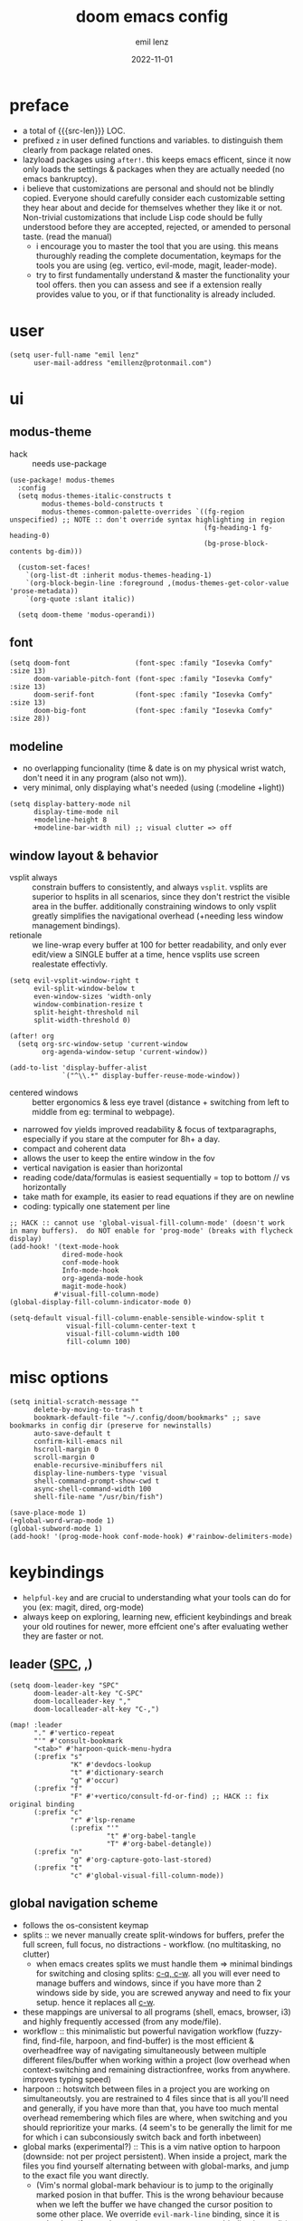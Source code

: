 #+title:  doom emacs config
#+author: emil lenz
#+email:  emillenz@protonmail.com
#+date:   2022-11-01
#+info:   heavily opinionated config, with a principle-focused approach on: consistency, quality, efficiency & extensibility.

#+macro: src-len (eval (save-excursion (find-file doom-module-config-file) (count-lines (point-min) (point-max))))
#+property: header-args:elisp tangle config.el :comments link :results silent

* preface
- a total of {{{src-len}}} LOC.
- prefixed ~z~ in user defined functions and variables.  to distinguish them clearly from package related ones.
- lazyload packages using ~after!~.  this keeps emacs efficent, since it now only loads the settings & packages when they are actually needed (no emacs bankruptcy).
- i believe that customizations are personal and should not be blindly copied.  Everyone should carefully consider each customizable setting they hear about and decide for themselves whether they like it or not.  Non-trivial customizations that include Lisp code should be fully understood before they are accepted, rejected, or amended to personal taste.  (read the manual)
  - i encourage you to master the tool that you are using.  this means thuroughly reading the complete documentation, keymaps for the tools you are using (eg. vertico, evil-mode, magit, leader-mode).
  - try to first fundamentally understand & master the functionality your tool offers.  then you can assess and see if a extension really provides value to you, or if that functionality is already included.

* user
#+begin_src elisp
(setq user-full-name "emil lenz"
      user-mail-address "emillenz@protonmail.com")
#+end_src

* ui
** modus-theme
- hack :: needs use-package
#+begin_src elisp
(use-package! modus-themes
  :config
  (setq modus-themes-italic-constructs t
        modus-themes-bold-constructs t
        modus-themes-common-palette-overrides `((fg-region unspecified) ;; NOTE :: don't override syntax highlighting in region
                                                (fg-heading-1 fg-heading-0)
                                                (bg-prose-block-contents bg-dim)))

  (custom-set-faces!
    `(org-list-dt :inherit modus-themes-heading-1)
    `(org-block-begin-line :foreground ,(modus-themes-get-color-value 'prose-metadata))
    `(org-quote :slant italic))

  (setq doom-theme 'modus-operandi))
#+end_src

** font
#+begin_src elisp
(setq doom-font                (font-spec :family "Iosevka Comfy" :size 13)
      doom-variable-pitch-font (font-spec :family "Iosevka Comfy" :size 13)
      doom-serif-font          (font-spec :family "Iosevka Comfy" :size 13)
      doom-big-font            (font-spec :family "Iosevka Comfy" :size 28))
#+end_src

** modeline
- no overlapping funcionality (time & date is on my physical wrist watch, don't need it in any program (also not wm)).
- very minimal, only displaying what's needed (using (:modeline +light))
#+begin_src elisp
(setq display-battery-mode nil
      display-time-mode nil
      +modeline-height 8
      +modeline-bar-width nil) ;; visual clutter => off
#+end_src

** window layout & behavior
- vsplit always :: constrain buffers to consistently, and always ~vsplit~.  vsplits are superior to hsplits in all scenarios, since they don't restrict the visible area in the buffer.  additionally constraining windows to only vsplit greatly simplifies the navigational overhead (+needing less window management bindings).
- retionale :: we line-wrap every buffer at 100 for better readability, and only ever edit/view a SINGLE buffer at a time, hence vsplits use screen realestate effectivly.

#+begin_src elisp
(setq evil-vsplit-window-right t
      evil-split-window-below t
      even-window-sizes 'width-only
      window-combination-resize t
      split-height-threshold nil
      split-width-threshold 0)

(after! org
  (setq org-src-window-setup 'current-window
        org-agenda-window-setup 'current-window))

(add-to-list 'display-buffer-alist
             `("^\\.*" display-buffer-reuse-mode-window))
#+end_src

- centered windows :: better ergonomics & less eye travel (distance + switching from left to middle from eg: terminal to webpage).
- narrowed fov yields improved readability & focus of textparagraphs, especially if you stare at the computer for 8h+ a day.
- compact and coherent data
- allows the user to keep the entire window in the fov
- vertical navigation is easier than horizontal
- reading code/data/formulas is easiest sequentially = top to bottom // vs horizontally
- take math for example, its easier to read equations if they are on newline
- coding: typically one statement per line

#+begin_src elisp
;; HACK :: cannot use 'global-visual-fill-column-mode' (doesn't work in many buffers).  do NOT enable for 'prog-mode' (breaks with flycheck display)
(add-hook! '(text-mode-hook
             dired-mode-hook
             conf-mode-hook
             Info-mode-hook
             org-agenda-mode-hook
             magit-mode-hook)
           #'visual-fill-column-mode)
(global-display-fill-column-indicator-mode 0)

(setq-default visual-fill-column-enable-sensible-window-split t
              visual-fill-column-center-text t
              visual-fill-column-width 100
              fill-column 100)
#+end_src

* misc options
#+begin_src elisp
(setq initial-scratch-message ""
      delete-by-moving-to-trash t
      bookmark-default-file "~/.config/doom/bookmarks" ;; save bookmarks in config dir (preserve for newinstalls)
      auto-save-default t
      confirm-kill-emacs nil
      hscroll-margin 0
      scroll-margin 0
      enable-recursive-minibuffers nil
      display-line-numbers-type 'visual
      shell-command-prompt-show-cwd t
      async-shell-command-width 100
      shell-file-name "/usr/bin/fish")

(save-place-mode 1)
(+global-word-wrap-mode 1)
(global-subword-mode 1)
(add-hook! '(prog-mode-hook conf-mode-hook) #'rainbow-delimiters-mode)
#+end_src

* keybindings
- ~helpful-key~ and are crucial to understanding what your tools can do for you (ex: magit, dired, org-mode)
- always keep on exploring, learning new, efficient keybindings and break your old routines for newer, more effcient one's after evaluating wether they are faster or not.

** leader ([[kbd:SPC][SPC]], [[kbd:,][,]])
#+begin_src elisp
(setq doom-leader-key "SPC"
      doom-leader-alt-key "C-SPC"
      doom-localleader-key ","
      doom-localleader-alt-key "C-,")

(map! :leader
      "." #'vertico-repeat
      "'" #'consult-bookmark
      "<tab>" #'harpoon-quick-menu-hydra
      (:prefix "s"
               "K" #'devdocs-lookup
               "t" #'dictionary-search
               "g" #'occur)
      (:prefix "f"
               "F" #'+vertico/consult-fd-or-find) ;; HACK :: fix original binding
      (:prefix "c"
               "r" #'lsp-rename
               (:prefix "'"
                        "t" #'org-babel-tangle
                        "T" #'org-babel-detangle))
      (:prefix "n"
               "g" #'org-capture-goto-last-stored)
      (:prefix "t"
               "c" #'global-visual-fill-column-mode))
#+end_src

** global navigation scheme
- follows the os-consistent keymap
- splits :: we never manually create split-windows for buffers, prefer the full screen, full focus, no distractions - workflow.  (no multitasking, no clutter)
  - when emacs creates splits we must handle them => minimal bindings for switching and closing splits: [[kbd:c-q, c-w][c-q, c-w]].  all you will ever need to manage buffers and windows, since if you have more than 2 windows side by side, you are screwed anyway and need to fix your setup.  hence it replaces all [[kbd:c-w][c-w]].
- these mappings are universal to all programs (shell, emacs, browser, i3) and highly frequently accessed (from any mode/file).
- workflow :: this minimalistic but powerful navigation workflow (fuzzy-find, find-file, harpoon, and find-buffer) is the most efficient & overheadfree way of navigating simultaneously between multiple different files/buffer when working within a project (low overhead when context-switching and remaining distractionfree, works from anywhere.  improves typing speed)
- harpoon :: hotswitch between files in a project you are working on simultaneoutsly.  you are restrained to 4 files since that is all you'll need and generally, if you have more than that, you have too much mental overhead remembering which files are where, when switching and you should reprioritize your marks.  (4 seem's to be generally the limit for me for which i can subconsiously switch back and forth inbetween)
- global marks (experimental?) :: This is a vim native option to harpoon (downside: not per project persistent).  When inside a project, mark the files you find yourself alternating between with global-marks, and jump to the exact file you want directly.
  - (Vim's normal global-mark behaviour is to jump to the originally marked posion in that buffer.  This is the wrong behaviour because when we left the buffer we have changed the cursor position to some other place.  We override ~evil-mark-line~ binding, since it is redundant (for regular marks, use ~evil-goto-mark~ binding instead).)

#+begin_src elisp
(map! :map 'override
      :nm "C-w" #'next-window-any-frame
      :nm "C-q" #'kill-buffer-and-window
      :nm "C-s" #'basic-save-buffer  ;; statistically most called command => ergonomic (& default) mapping
      :i  "C-v" #'evil-paste-after ;; more convenient that hitting C-r"
      :nm "C-e" #'find-file
      :nm "C-f" #'projectile-find-file
      :nm "C-b" #'consult-buffer
      :nm "C-<tab>" #'evil-switch-to-windows-last-buffer ;; consistent with browser/WM
      :nm "M-1" #'harpoon-go-to-1 ;; consistent with browser/tmux
      :nm "M-2" #'harpoon-go-to-2
      :nm "M-3" #'harpoon-go-to-3
      :nm "M-4" #'harpoon-go-to-4)

(defadvice! z-goto-global-mark (char)
  "Go to the buffer of the global-mark.
Usage: 'evil-set-mark' <uppercase> 'goto-global-mark' <lowercase>.  (faster/more ergonomic)"
  :override #'evil-goto-mark-line
  (let (marker (evil-get-marker (upcase char)))
    (unless (numberp marker)
      (switch-to-buffer (marker-buffer marker)))))
#+end_src

** vim editing
goal :: make vim's bindings even more mnemonic/sane/sensible/efficient and improve consistency of implementation.
- splits ::
  - at most have 2 splits => toggle between windows with single key (instead of mental overhead for directional navigation ex: [[kbd:c-hjkl][c-hjkl]] )
  - this is for navigating and controlling some inevitable popup-buffers.
  - avoid splits at all costs and use tabs instead
- useless default mappings :: remap underused/useless keys to statistically frequently used commands.
- fundamentals :: we don't change fundamental bindings of vim, we improve on them, as to retain muscle memory and consistency in other applications (eg. tmux scrollback, vim emulations).

- whichkey :: removed on purpose
  - the concept of ~whichkey~ is creating the bad habit of searching through a menu to find a keybindings (the exact opposite of what a keybind is for, to be executed instantaneously, engrained in memory)
  - if you know roughly what you are looking for, then use [[kbd:m-x][m-x]] and fuzzy search for the command and it will show you the binding for next time.  fuzzy finding is more efficient.
  - we remove annoying unwanted popup's and reduce visual sugar (=> distractionless, focused workflow).
  - this idea correlates with the insight that you should use a keyboard with blank keycaps.  which will force you to learn to type, without ever taking the focus off the screen.  (reduced context switching, no speed bottleneck, increased continuity).
  - learn them all (also the one's in insert mode) for seizing vim's full power.
  - super frequently called command needs top layer mapping (ex: write)
  - I can only improve vim's behaviour but need to stick to the defaults in order to allow seamless usage with other tools (tmux/less/browser/etc)
#+begin_src elisp
(map! :after evil
      :n    "C-j" #'newline-and-indent  ;; useful inverse of 'J'
      :nmv  "&"   #'evil-ex-repeat ;; more extensible than normal '&'
      :nmv  "("   #'backward-sexp  ;; more useful than navigation by sentences
      :nmv  ")"   #'forward-sexp
      :nmv  "+"   #'evil-numbers/inc-at-pt ;; more sensible than C-x/C-a
      :nmv  "-"   #'evil-numbers/dec-at-pt
      :nmv  "g+"  #'evil-numbers/inc-at-pt-incremental
      :nmv  "g-"  #'evil-numbers/dec-at-pt-incremental ;; more powerful '/' => preview matches interactively (better than vim's: C-g/C-t in search-mode)
      :nmv  "g<"  #'evil-lion-left
      :nmv  "g>"  #'evil-lion-right
      :nmv  "s"   #'evil-surround-region ;; vim's <s/S> is useless (same as <x> and <C>)
      :nmv  "S"   #'evil-Surround-region)

;; HACK :: needed to make 'C-h' work as backspace consistently, everywhere (some modes override it to <help>).
(define-key key-translation-map (kbd "C-h") (kbd "DEL"))
#+end_src

** org_
#+begin_src elisp
(map! :localleader :map org-mode-map :after org
      "\\" #'org-latex-preview
      ","  #'org-ctrl-c-ctrl-c
      "-"  #'org-toggle-item
      "["  (cmd! (let ((current-prefix-arg '(4)))
                   (call-interactively #'org-toggle-checkbox)))
      "z"  #'org-add-note)
#+end_src

** dired_
- filemanagers :: avoid using integrated filemanagers (such as dired / ranger / lf) whenever possible replace them with shell commands and fuzzy-finding (in project/root/recentfiles)
- in most cases it is more extensible and faster using tools such as emacs find-file in combination with fuzzy finding and using global bookmarks for frequently used projects/files.
#+begin_src elisp
(map! :map dired-mode-map :after dired
      :nm "h" #'dired-up-directory
      :nm "l" #'dired-open-file
      :nm "." #'dired-omit-mode)
      ;; create new files using `find-file' (inserts filetemplate properly)

(map! :after dired :map dired-mode-map :localleader
      :nm "a" #'z-dired-archive)
#+end_src

* editor
#+begin_src elisp
(evil-surround-mode 1)
(after! evil
  (setq evil-want-fine-undo nil
        evil-ex-substitute-global t
        evil-want-C-i-jump t
        evil-want-C-h-delete t
        evil-want-minibuffer t ;; don't loose your powers in the minibuffer
        evil-org-use-additional-insert nil))

(defadvice! z-update-evil-search-reg ()
  "Update evil search register after jumping to a line with
`+default/search-buffer' to be able to jump to next/prev matches.
This is sensible default behaviour, and integrates it into evil."
  :after #'+default/search-buffer
  (let ((str (string-replace
              " " ".*"
              (car consult--line-history))))
    (push str evil-ex-search-history)
    (setq evil-ex-search-pattern (list str t t))))
#+end_src

** jumplist
- jumplist is for functions that jump out of screen
- don't populate jumplist with fuctions that are executed repeatedly (ex: forward-paragraph)
#+begin_src elisp
(dolist (cmd '(flycheck-next-error
               flycheck-previous-error
               +lookup/definition
               +lookup/references
               +lookup/implementations
               +default/search-buffer
               consult-imenu))
  (evil-add-command-properties cmd :jump t))

(dolist (cmd '(evil-backward-section-begin
               evil-forward-section-begin
               evil-jump-item
               evil-backward-paragraph
               evil-forward-paragraph
               evil-forward-section-end))
  (evil-remove-command-properties cmd :jump))
#+end_src

** completion
- disable completion menu by default ::
  - i don't want company to show up and distract me when i already know exactly what i want.
  - make use of it only when you don't know the exact symbol name / function signature, or when typing overly long symbol-names becomes tedious.
  - this enforces more thoughtful coding, evaluating what the function actually does and let's you see what is really happening underneath.
  - it actually makes you faster, since it removes the mental overhead and interruption that arises from the distracting completion menu, where you will choose the option from.  greatly improves overall typing speed.
  - it makes coding more raw, distractionfree, and overall more enjoyeable
- evil completion :: If you want evil's dabbrev based completion, use <C-p>, which is more logical anyway, since the expansion is more likely to be above the current code position.  finally, if you want to expand a snippet/move through completion fields, use <tab>.
- minibuffer completion :: less distracting and more focused we use ~vertico-flat-mode~ (it promotes finding items not by navigating via scrolling through candidates, but instead by searching).  we don't need a fancy popup everytime we want to switch to a candidate, we only want to know when the completion matches, since we already know beforehand what we are looking for.  (inspired by dmenu)
#+begin_src elisp
(vertico-flat-mode 1)

(after! company
  (setq company-minimum-prefix-length 0
        consult-async-min-input 0 ;; immediate
        company-idle-delay nil ;; manually trigger
        company-tooltip-idle-delay 0.1 ;; faster
        company-show-quick-access t
        company-global-modes '(not
                               help-mode
                               eshell-mode
                               org-mode
                               vterm-mode)))

(map! :after company :map company-mode-map
      :i "<tab>" #'company-complete)

(map! :map vertico-map
      :im "C-w" #'vertico-directory-delete-word ;; better C-w
      :im "C-d" #'consult-dir
      :im "C-f" #'consult-dir-jump-file)
#+end_src

** snippets
- nested snippets ared good
#+begin_src elisp
(setq yas-triggers-in-field t)
#+end_src

** file templates
in each new file systematically insert heading metadata (as comments) with the following template
- append more neccessary info if needed (ex: ~dependencies:~)
#+begin_example
# ---
# title:  file metadata
# author: emil lenz
# email:  emillenz@protonmail.com
# date:   2024-01-06
# notes:
# - outlines file-metadata template, to be inserted at top of every file systematically.
# ---
#+end_example

- title :: full title of document.
- author :: document creator/"owner".
- email :: author's email
- for contacting him with question's / reaching out.
- date :: date of file creation, iso8601 format.
- track your coding/writing progress over the years and just generally it is important to document the timing of things, to analyze/order/reconstruct them.
- info :: short document description/summary, think of it as a docstring for the file with this the reader should know what the document is about in one line.

we automate this repetetive task using a snippets.
#+begin_src elisp
(set-file-templates!
 '(org-mode :trigger "header")
 '(prog-mode :trigger "header"))
#+end_src

* dired
- always open media files externally (emacs bad at graphical stuff)
#+begin_src elisp
(after! dired
  (add-hook! 'dired-mode-hook #'dired-hide-details-mode) ;; less clutter (enable manually if needed)
  (setq dired-open-extensions (mapcan (lambda (pair)
                                        (mapcar (lambda (ext)
                                                  (cons ext (cdr pair)))
                                                (car pair)))
                                      '((("mkv" "webm" "mp4" "mp3") . "mpv")
                                        (("gif" "jpeg" "jpg" "png") . "nsxiv")
                                        (("docx" "odt" "odf")       . "libreoffice")
                                        (("epub" "pdf")             . "zathura")))
        dired-recursive-copies 'always
        dired-recursive-deletes 'always
        global-auto-revert-non-file-buffers t
        dired-no-confirm '(uncompress move copy)
        dired-omit-files "^\\..*$"))
#+end_src

** archive file
- archive all things that were once written or created by you (instead of deleting them) => digital content cost's little to no space.  and you will be grateful later in life to have recorded data (that can be analyzed & crunched) what you were thinking and how you configured your tools etc...
- this ensures a predictable and consistent archiving scheme (archive to original path under archive)
#+begin_src elisp
(defvar z-archive-dir "~/Archive/")

(defun z-dired-archive ()
  "`mv' marked file/s to: `z-archive-dir'/{relative-filepath-to-HOME}/{filename}"
  (interactive)
  (mapc (lambda (file)
          (let* ((dest (file-name-concat z-archive-dir
                                         (file-relative-name file "~/")))
                 (dir (file-name-directory dest)))
            (unless (file-exists-p dir)
              (make-directory dir t))
            (rename-file file dest 1)))
        (dired-get-marked-files nil nil))
  (revert-buffer))
#+end_src

* terminal
we never use an integrated terminal (introduces additional complex layers, slowness, bad keybindings, etc...).  instead all we do is use [[kbd:M-!/&|][M-!/&|]] if more is needed than that we should switch over to the proper shell anyway.

* programming
** indentation
- formatting :: always configure language formatters externally (config-file) to use 8 spaces indentation.
- we need to re-setq some variables in the respective ~mode~ in order for them to take effect.
#+begin_src elisp
(advice-add #'doom-highlight-non-default-indentation-h :override #'ignore)

(defvar z-indent-width 8)

(setq-default standard-indent z-indent-width
              evil-shift-width z-indent-width
              tab-width z-indent-width
              fill-column 100
              tab-always-indent t
              tab-width z-indent-width
              org-indent-indentation-per-level z-indent-width
              evil-indent-convert-tabs t
              indent-tabs-mode nil)

(setq-hook! '(c-mode-hook java-mode-hook)
  c-basic-offset z-indent-width)

(setq-hook! 'ruby-mode-hook
  evil-shift-width z-indent-width
  ruby-indent-level z-indent-width)

(setq-hook! 'rustic-mode-hook
  rustic-indent z-indent-width
  rustic-indent-offset z-indent-width)
#+end_src

*** rationale
A useful time for a quote from the Linux Kernel coding standards [1] - exactly the first item in fact:

#+begin_quote
Tabs are 8 characters, and thus indentations are also 8 characters.  There are heretic movements that try to make indentations 4 (or even 2!) characters deep, and that is akin to trying to define the value of PI to be 3.  If you need more than 4 levels of indentation within a function, you’re screwed anyway, and should fix your program.
--- Linus Torvalds
#+end_quote

The 8 space indent cannot exist in isolation.  It has to be coupled with a right-hand side limit of 100 columns.  Otherwise, you could just indent yourself off to infinity and there would be no consequences.  An 100 column limit forces you to keep your code within reasonable limits.

The whole idea behind indentation is to clearly define where a block of control starts and ends.  This is the same philosophy applied in ~modus-theme~, where we clearly want to separate elements and enhace legibility & accessibility.  Especially when you’ve been looking at your screen for 20 straight hours, you’ll find it a lot easier to see how the indentation works if you have large indentations.  You can look at a function definition from afar and tell easily where it begins & ends even though you cannot read the actual code.  It facilitates reading through a codebase in a more tree-like fashion.

Every level of indentation represents a piece of program state the reader has to keep in their head to understand a function.  “In this line, I know line points to the nth line as long as X is not true, but Y > Z.” 8-character indentations, internal spacing, and the 100-column rule effectively limits you to 4 levels of indentation in a function.  This effectively limits the internal complexity of any give function, which makes the code easier to understand and debug!  So the underlying functionality remains minimal and concise.

In short, 8-char indents make things easier to read, and have the added benefit of warning you when you’re nesting your functions too deep.  Heed that warning.

- consistency :: the only reliable, repeatable, transportable way to ensure that indentation remains consistent across viewing environments is to indent you code using only spaces.
- Using tabs for indentation and spaces for alignment requires extra care, and a carefully tuned editor setup which understands the semantic difference between the tabs and the spaces which follow.  In any sizeable team, deviations in formatting will creep in.  Enforcing it will just be a big waste of time, compared to the simplicity of banishing tabs.

* begin org
#+begin_src elisp
(after! org
#+end_src

** notes on ui
- ensure all headings and faces have the same heigth => better overview & less overhead
- visually distinctualize headings & keywods from the rest of the text with coloring and bold
- like in code, everything is code/data => also org mode / latex documents.
- its not about some fancy looking thing, its about the internals, the quality of the data, not the presentation.

** tags
- Always use tags to specify what a todo-item belongs to & never write it in the todo-name | not: ~TODO uni math assignment [2]~ => instead: ~TODO assignment [2] :uni:math:assignments:~
- use tags with path hierarchy & inheritance to signal to which project / topic / subject the task belongs to have a clear overview in the agenda.
  - use the tags from more general -> specific (eg: ~:fitness:endurance:running:ultrarunning:~, only use more specific tags if the note actually specifically talks about them, otherwise use the more general one)
- mark top level subject with tag
- ex: ~:cs:math:statisticts:exercise~ => filter: outstanding ~exercises~ of math.
- ex: ~:cs:math:statisticts:question:~ => filter: outstanding ~questions~
- ex: ~:personal:youtube:video~
- ex: ~:personal:book:fiction~
- ex: ~- [ ] change keybindings :config:emacs:~
- never mention the location/project of the task, instead specify it as a task hierarchy (scope resolution, flexible querying) (same as in programming var-names should never include the typee / functions don't have module-name in their name, instead the location is specified via module)
- ~[ ] fix bugs in emacs config for the org mode module~ => ~[ ] fix bugs :config:emacs:org:~
- this is a clear and highly structured, data orientated approach.  (all the benefits of data follow: querying, extensibility...)
- org-agenda :: filter for all headings with that specific tag across all files (eg.  sort class specific todos w tags)

** options
- archive all done tasks in current file/headings with org-agenda bulk action.
- each file gets its own entry in ~~/archive/org~
#+begin_src elisp
  (add-hook! 'org-mode-hook '(visual-line-mode
                              org-fragtog-mode
                              rainbow-mode
                              laas-mode
                              +org-pretty-mode
                              org-appear-mode))
  (setq-hook! 'org-mode-hook
    warning-minimum-level :error) ;; prevent frequent popups of *warning* buffer

  (setq org-use-property-inheritance t
        org-reverse-note-order t
        org-startup-with-latex-preview t
        org-startup-with-inline-images t
        org-startup-indented t
        org-startup-numerated t
        org-startup-align-all-tables t
        org-list-allow-alphabetical t
        org-tags-column 0
        org-fold-catch-invisible-edits 'smart
        org-refile-use-outline-path 'full-file-path
        org-refile-allow-creating-parent-nodes 'confirm
        org-use-sub-superscripts '{}
        org-fontify-quote-and-verse-blocks t
        org-fontify-whole-block-delimiter-line t
        doom-themes-org-fontify-special-tags t
        org-ellipsis "…"
        org-num-max-level 3
        org-hide-leading-stars t
        org-appear-autoemphasis t
        org-appear-autosubmarkers t
        org-appear-autolinks t
        org-appear-autoentities t
        org-appear-autokeywords t
        org-appear-inside-latex nil
        org-hide-emphasis-markers t
        org-pretty-entities t
        org-pretty-entities-include-sub-superscripts t
        org-list-demote-modify-bullet '(("-"  . "-")
                                        ("+"  . "+")
                                        ("*"  . "-")
                                        ("a." . "a)")
                                        ("1." . "1)")
                                        ("1)" . "a)"))
        org-blank-before-new-entry '((heading . t)
                                     (plain-list-item . nil))
        org-src-ask-before-returning-to-edit-buffer nil)
#+end_src

** symbols
- use icons to enhance ui readability (has nothing to do with bloat, this is still editeable plaintext (utf8) but greatly improves readability at a glance)
- clean up keywords with sybols => more concise, compact, easier to read, faster at a glance
#+begin_src elisp
  (add-hook! 'org-mode-hook '(org-superstar-mode
                              prettify-symbols-mode))

  (setq org-superstar-headline-bullets-list '("◉" "◯" "▣" "□" "◈" "◇"))

  (setq org-superstar-item-bullet-alist '((?- . "─")
                                          (?* . "─") ;; NOTE :: asteriks are reserved for headings only (don't use in lists) => no unambigiuity
                                          (?+ . "⇒")))

  (appendq! +ligatures-extra-symbols '(:em_dash       "—"
                                       :ellipses      "…"
                                       :arrow_right   "→"
                                       :arrow_left    "←"
                                       :arrow_lr      "↔"))

  (add-hook! 'org-mode-hook
    (appendq! prettify-symbols-alist '(("--"  . "–")
                                       ("---" . "—")
                                       ("->" . "→")
                                       ("=>" . "⇒")
                                       ("<=>" . "⇔"))))
#+end_src

** task states
- these are task states are used for personal daily organization & studying at university (keeping track of lectures, assignments, events)
- using symbols instead of words to represent states => less clutter, more concise, readeable & structured.
- order them with priorities to assign order of execution if there are many tasks
- when changing state add a note to the state-change if needed
- reflecting
- log/track
- progress
- time
- performance
- stats
- steps taken to complete task
- reason: why task was moved to that state
- seamlessly pick up work at a later time
- ~[ ] watch lecture~ -> ~[-] watch lecture~ | annotate time: where the task was last left off: "01:25:23h"

~[@]~: event
- useful if you have to take steps after the event

~[ ]~: outstanding item

~[?]~: optional
- non-compulsory item

~[-]~: in-progress / started
- item being worked on

~[=]~: on-hold
- unfinished item waiting for smthing, before can be finished / continued

~[&]~: review
- review item (ex: correct assignment, revise meeting notes).
- post completion: review performance, asess effort...

~[>]~: delegated/assigned to someone
- waiting for it to be finished to resume
- check up on them

~[\]~: cancelled
  - no longer neccessary

~[x]~: completed

#+begin_src elisp
  (setq org-todo-keywords '((sequence
                             "[ ](t)"
                             "[@](e)"
                             "[?](?!)"
                             "[-](-!)"
                             "[>](>!)"
                             "[=](=!)"
                             "[&](&!)"
                             "|"
                             "[x](x!)"
                             "[\\](\\!)")))

  (setq org-todo-keyword-faces '(("[@]"  . (bold +org-todo-project))
                                 ("[ ]"  . (bold org-todo))
                                 ("[-]"  . (bold +org-todo-active))
                                 ("[>]"  . (bold +org-todo-onhold))
                                 ("[?]"  . (bold +org-todo-onhold))
                                 ("[=]"  . (bold +org-todo-onhold))
                                 ("[&]"  . (bold +org-todo-onhold))
                                 ("[\\]" . (bold org-done))
                                 ("[x]"  . (bold org-done))))
#+end_src

- Log to drawer: ~LOG~
- Shorter & more sensible than default: ~LOGBOOK~
- Make org-log messages more data orientated and functional.  (less verbose and literate, easier to parse)
#+begin_src elisp
  (setq org-log-done 'time
        org-log-repeat 'time
        org-todo-repeat-to-state "[ ]"
        org-log-redeadline 'time
        org-log-reschedule 'time
        org-log-into-drawer "LOG")

  (setq org-priority-highest 1
        org-priority-lowest 3)

  (setq org-log-note-headings '((done        . "note-done: %t")
                                (state       . "state: %-3S -> %-3s %t") ;; NOTE :: the custom task-statuses are all 3- wide
                                (note        . "note: %t")
                                (reschedule  . "reschedule: %S, %t")
                                (delschedule . "noschedule: %S, %t")
                                (redeadline  . "deadline: %S, %t")
                                (deldeadline . "nodeadline: %S, %t")
                                (refile      . "refile: %t")
                                (clock-out   . "")))
#+end_src

** babel
#+begin_src elisp
  (setq org-babel-default-header-args '((:session  . "none")
                                        (:results  . "replace")
                                        (:exports  . "code")
                                        (:cache    . "no")
                                        (:noweb    . "no")
                                        (:hlines   . "no")
                                        (:tangle   . "no")
                                        (:mkdirp   . "yes")
                                        (:comments . "link")))
#+end_src

** clock
#+begin_src elisp
  (setq org-clock-out-when-done t
        org-clock-persist t
        org-clock-into-drawer t)
#+end_src

** capture templates
- create capture-templates for organization on a per project basis, ex: university, personal, work..
- capture templates are used to collect & capture notes, events, tasks and templates; structured, tagged, sorted into a specific files.
- this ensures information based data is consistently captured.
- this is very customizeable allows you to setup complex templates and should be used whenever you want to log data / repeatatively track things, or want to capture structured data with different entries consistently (eg: literature to track reading process).
- use the heading: ~inbox~ for collecting the captured tasks => can get messy, and can be refactored out of inbox into more structure if neccessary.
- for each project there is a separate folder (relative to org-dir) with files:
- agenda :: all tasks (todos, completed etc) and events (physical appointments)
- notes :: thoughts, exploration -> to study, to remember, to refactor
- set tags for entire file in the document-header with ~#+filetags: :proj:~
- motivation :: this scheme of =agenda/notes= is used to have a structured and consistent approach for generic projects-management.
- prepending :: if recent item's are of higher relevance
- appending :: for hierarchical order eg. book-quotes ordered from begin -> end
#+begin_src elisp
(setq org-directory "~/Documents/org/")
(defvar z-org-journal-dir (file-name-concat "~/Documents/journal/")
  "captured daily journal files")
(defvar z-org-literature-dir "~/Documents/literature"
  "literature sources and captured notes")
(defvar z-org-literature-notes-dir (file-name-concat z-org-literature-dir "notes/")
  "note files for each literature source")
(defvar z-wiki-dir "~/Documents/wiki/"
  "personal knowledge base directory :: cohesive, structured, standalone articles/guides.
(blueprints and additions to these articles are captured into 'org-directory/personal/notes.org',
and the later reviewed and merged into the corresponding article of the wiki.")

(defun z-doct-journal-file (&optional time)
  "TIME :: time in day of note to return. (default: today)"
  (file-name-concat z-org-journal-dir
                    (format "%s_journal.org"
                            (format-time-string "%F" (or time (current-time))))))

(defvar z-doct-projects '(("cs" :keys "c"
                           :children (("ti"   :keys "t")
                                      ("an2"  :keys "a")
                                      ("spca" :keys "s")
                                      ("ph1"  :keys "p")
                                      ("nm"   :keys "n")))
                          ("personal" :keys "p")
                          ("config"   :keys "f")))

(defun z-doct-projects-file (type path)
  "TYPE :: 'agenda | 'notes"
  (file-name-concat org-directory
                    path
                    (format "%s.org" (symbol-name type))))

(defun z-doct-task-template (path)
  (list "task"
        :keys "t"
        :file (z-doct-projects-file 'agenda path)
        :headline "inbox"
        :prepend t
        :empty-lines-after 1
        :template '("* [ ] %^{title}%?")))

(defun z-doct-event-template (path)
  (list "event"
        :keys "e"
        :file (z-doct-projects-file 'agenda path)
        :headline "events"
        :prepend t
        :empty-lines-after 1
        :template '("* [@] %^{title}%?"
                    "%^T"
                    ":PROPERTIES:"
                    ":REPEAT_TO_STATE: [@]" ; NOTE :: in case is made repeating
                    ":location: %^{location}"
                    ":material: %^{material}"
                    ":END:")))

(defun z-doct-note-template (path)
  (list "note"
        :keys "n"
        :file (z-doct-projects-file 'notes path)
        :prepend t
        :empty-lines 1
        :template '("* %^{title} %^g"
                    ":PROPERTIES:"
                    ":created: %U"
                    ":END:"
                    "%?")))

(defun z-doct-expand-templates (projects &optional parent-path)
  "PROJECTS :: `z-doct-projects'
PARENT-PATH :: nil (used for recursion)"
  (mapcar (lambda (project)
            (let* ((tag (car project))
                   (props (cdr project))
                   (key (plist-get props :keys))
                   (self `(,tag :keys ,key))
                   (children (plist-get props :children))
                   (path (file-name-concat parent-path tag)))
              (append self
                      (if children
                          (list :children (append (z-doct-expand-templates children path)
                                                  (z-doct-expand-templates (list self) nil))) ;; NOTE :: don't nest self in it's own subdir
                        (list :children (list (z-doct-task-template path)
                                              (z-doct-event-template path)
                                              (z-doct-note-template path)))))))
          projects))

(setq org-capture-templates
      (doct `(,@(z-doct-expand-templates z-doct-projects)

              ("journal"
               :keys "j"
               :file (lambda () (z-doct-journal-file))
               :title (lambda () (downcase (format-time-string "journal: %A, %e. %B %Y")))
               :children (("journal init"
                           :keys "j"
                           :type plain
                           :template  ("#+title:  %{title}"
                                       "#+author: %(user-full-name)"
                                       "#+email:  %(message-user-mail-address)"
                                       "#+date:   %<%F>"
                                       "#+filetags: :journal:"
                                       ""
                                       "* goals"
                                       "- [ ] %?"
                                       ""
                                       "* agenda"
                                       "** [ ] "))

                          ("note"
                           :keys "n"
                           :headline "notes"
                           :prepend t
                           :empty-lines-after 1
                           :template ("* %^{title}"
                                      ":PROPERTIES:"
                                      ":created: %U"
                                      ":END:"
                                      "%?"))

                          ("yesterday review"
                           :keys "y"
                           :unnarrowed t
                           :file (lambda ()
                                   (z-doct-journal-file (time-subtract (current-time) (days-to-time 1))))
                           :template ("* gratitude"
                                      "- %?"
                                      ""
                                      "* reflection"
                                      "-"))))

              ("literature"
               :keys "l"
               :file (lambda () (read-file-name "file: " z-org-literature-notes-dir))
               :children (("add to readlist"
                           :keys "a"
                           :file ,(file-name-concat z-org-literature-dir "readlist.org")
                           :headline "inbox"
                           :prepend t
                           :template ("* [ ] %^{title}%? %^g"))

                          ("init source"
                           :keys "i"
                           :file (lambda ()
                                   (file-name-concat z-org-literature-notes-dir (concat (replace-regexp-in-string " "
                                                                                                                  "_"
                                                                                                                  (read-from-minibuffer "short title: "))
                                                                                        ".org")))
                           :type plain
                           :template ("#+title:  %^{full title}"
                                      "#+author: %(user-full-name)"
                                      "#+email:  %(message-user-mail-address)"
                                      "#+date:   %<%F>"
                                      "#+filetags: :literature:%^g"
                                      ""
                                      "* [-] %\\1%?"
                                      ":PROPERTIES:"
                                      ":title:  %\\1"
                                      ":author: %^{author}"
                                      ":year:   %^{year}"
                                      ":type:   %^{ |book|textbook|book|paper|article|audiobook|podcast}"
                                      ":pages:  %^{pages}"
                                      ":END:")
                           :hook (lambda () (message "change task-state in readlist.org!")))

                          ("quote"
                           :keys "q"
                           :headline "quotes"
                           :empty-lines-before 1
                           :template ("* %^{title} [p.%^{page}]"
                                      ":PROPERTIES:"
                                      ":created: %U"
                                      ":END:"
                                      "#+begin_quote"
                                      "%?"
                                      "#+end_quote"))

                          ("note: literary"
                           :keys "l"
                           :headline "literature notes"
                           :empty-lines-before 1
                           :template ("* %^{title} [p.%^{page}] %^g"
                                      ":PROPERTIES:"
                                      ":created: %U"
                                      ":END:"
                                      "%?"))

                          ("note: transient"
                           :keys "t"
                           :headline "transient notes"
                           :empty-lines-before 1
                           :template ("* %^{title} %^g"
                                      ":PROPERTIES:"
                                      ":created: %U"
                                      ":END:"
                                      "%?"))

                          ("summarize"
                           :keys "s"
                           :headline "summary"
                           :unnarrowed t
                           :type plain
                           :template ("%?")
                           :hook (lambda ()
                                   (message "change task-state!: TODO -> DONE")))))))) ;; in order to log finishing date
#+end_src
** agenda
- multi-day-todo-events: add multiple timestamps on the same line => same task shows scheduled on different days.  ex:
- track which university lectures you have watched & reviewed.  => even if they are spread out onto multiple days => log all completions / review-notes under the same task.
#+begin_src elisp
(add-hook! 'org-agenda-mode-hook #'org-super-agenda-mode)

(setq org-archive-location "~/Archive/org/%s::" ;; NOTE :: archive based on file path
      org-agenda-files `(,@(directory-files-recursively org-directory org-agenda-file-regexp t)
                         ,(z-doct-journal-file)
                         ,(z-doct-journal-file (time-subtract (current-time) (days-to-time 1)))) ;; include tasks from {today's, yesterday's} journal's agenda
      org-agenda-skip-scheduled-if-done t
      ;; org-agenda-sticky t
      org-agenda-skip-deadline-if-done t
      org-agenda-include-deadlines t
      org-agenda-tags-column 0
      org-agenda-block-separator ?─
      org-agenda-breadcrumbs-separator "…"
      org-agenda-compact-blocks nil
      org-agenda-show-future-repeats nil
      org-deadline-warning-days 3
      org-agenda-time-grid nil
      org-capture-use-agenda-date t)

(defadvice! z-add-newline (fn &rest args)
  "Separate dates in 'org-agenda' with newline."
  :around #'org-agenda-format-date-aligned
  (concat "\n" (apply fn args) ))
#+end_src

Org-agenda by default is a clusterfuck.  This will clean it up: cleanly align everything into columns & group items.
+ achieve a nce and consistent readeable data-orinetated view
+ all task-states have the same length, otherwise there is no task-keyword alignment.
+ Set more concise & informing ~deadline~ & ~scheduled~ strings
#+begin_src elisp
  (setq org-agenda-todo-keyword-format "%-3s"
        org-agenda-scheduled-leaders '(""
                                       "<< %1dd") ;; NOTE :: unicode is not fixed width => breaks formatting => cannot use it.
        org-agenda-deadline-leaders '("─────"
                                      ">> %1dd"
                                      "<< %1dd")
        org-agenda-prefix-format '((agenda . "%-20c%-7s%-7t") ;; note all columns separated by minimum 2 spaces
                                   (todo   . "%-20c%-7s%-7t")
                                   (tags   . "%-20c%-7s%-7t")
                                   (search . "%-20c%-7s%-7t")))
#+end_src

** org roam
#+begin_src elisp
(setq org-roam-directory z-wiki-dir)
#+end_src

** end org
- end of org section started with: ~after! org~
#+begin_src elisp
)
#+end_src

* latex
#+begin_src elisp
(setq +latex-viewers '(zathura))
#+end_src

* verilog
#+begin_src elisp
(after! verilog-mode
  (setq verilog-auto-newline nil))

(setq-hook! 'verilog-mode-hook
  verilog-case-indent z-indent-width
  verilog-cexp-indent z-indent-width
  verilog-indent-level z-indent-width
  verilog-indent-level-behavioral z-indent-width
  verilog-indent-level-declaration z-indent-width
  verilog-indent-level-module z-indent-width)
(map! :after verilog-mode :map verilog-mode-map :localleader
      "cf" #'verilog-indent-buffer) ;; code:format
#+end_src

* dictionary
#+begin_src elisp
(after! dictionary
  (setq dictionary-server "dict.org"
        dictionary-default-dictionary "*"))
#+end_src

* devdocs
install the docs you want first with ~devdocs-install~
#+begin_src elisp
(setq-hook! 'java-mode-hook devdocs-current-docs '("openjdk~17"))
(setq-hook! 'ruby-mode-hook devdocs-current-docs '("ruby~3.3"))
(setq-hook! 'c++-mode-hook devdocs-current-docs '("cpp"))
#+end_src

* speech notes dictation: whisper
#+begin_src elisp
(use-package whisper
  :load-path "~/.config/doom/whisper.el/")
#+end_src
